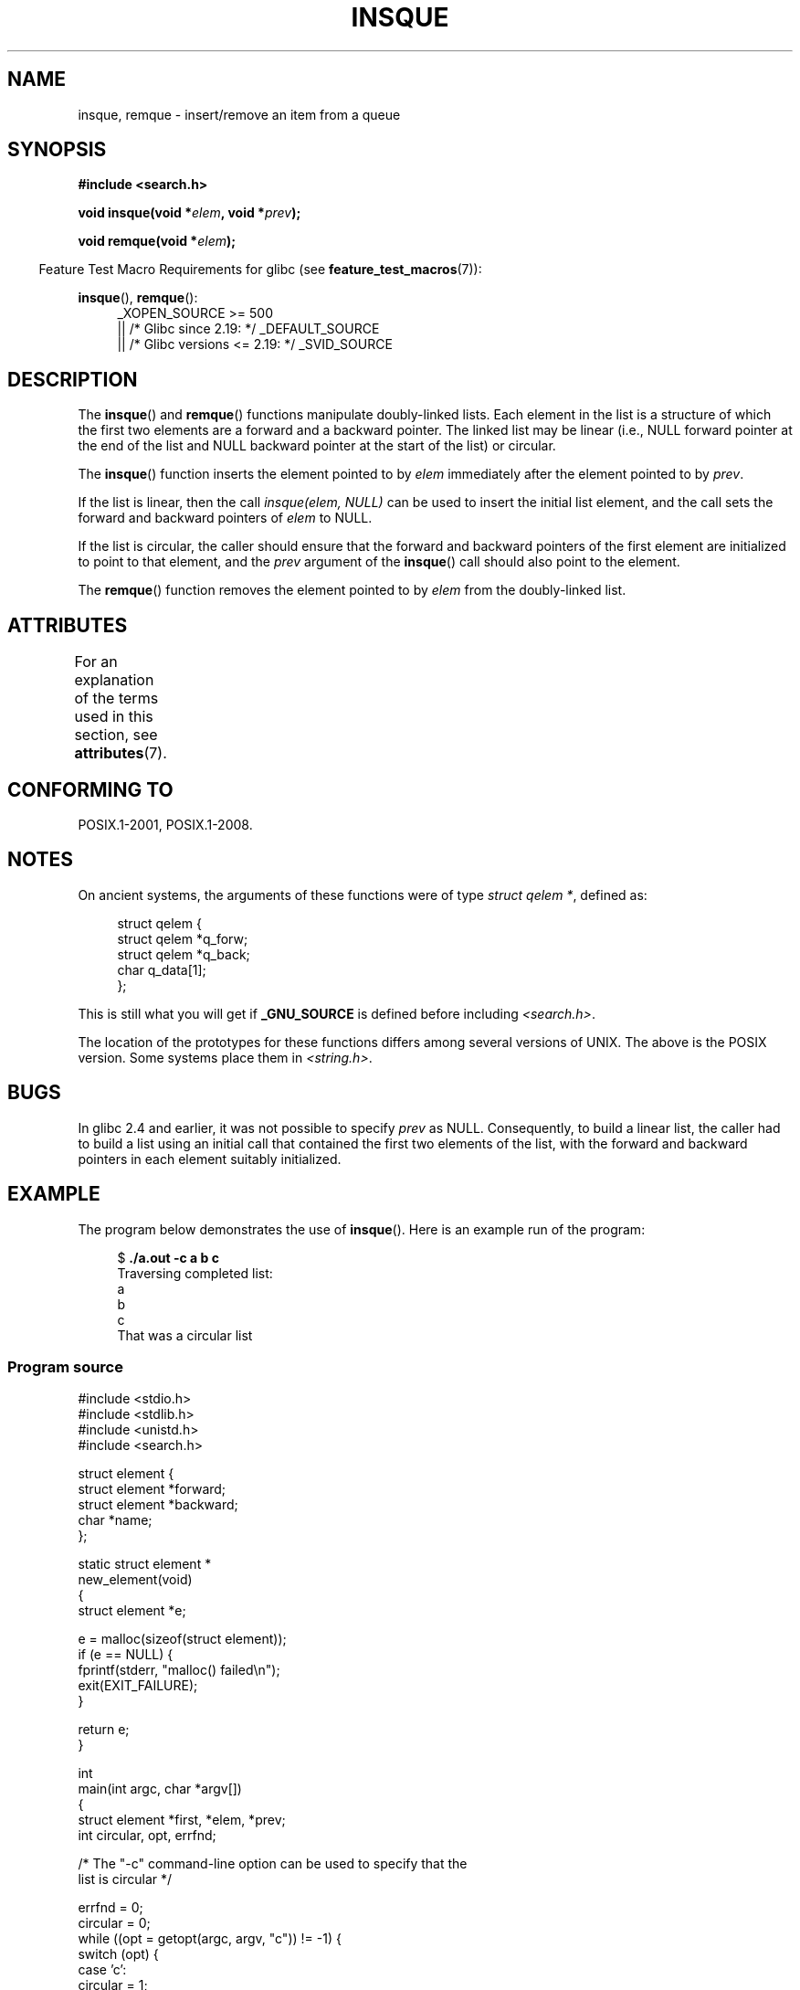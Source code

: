 .\" peter memishian -- meem@gnu.ai.mit.edu
.\" $Id: insque.3,v 1.2 1996/10/30 21:03:39 meem Exp meem $
.\" and Copyright (c) 2010, Michael Kerrisk <mtk.manpages@gmail.com>
.\"
.\" %%%LICENSE_START(VERBATIM)
.\" Permission is granted to make and distribute verbatim copies of this
.\" manual provided the copyright notice and this permission notice are
.\" preserved on all copies.
.\"
.\" Permission is granted to copy and distribute modified versions of this
.\" manual under the conditions for verbatim copying, provided that the
.\" entire resulting derived work is distributed under the terms of a
.\" permission notice identical to this one.
.\"
.\" Since the Linux kernel and libraries are constantly changing, this
.\" manual page may be incorrect or out-of-date.  The author(s) assume no
.\" responsibility for errors or omissions, or for damages resulting from
.\" the use of the information contained herein.  The author(s) may not
.\" have taken the same level of care in the production of this manual,
.\" which is licensed free of charge, as they might when working
.\" professionally.
.\"
.\" Formatted or processed versions of this manual, if unaccompanied by
.\" the source, must acknowledge the copyright and authors of this work.
.\" %%%LICENSE_END
.\"
.\" References consulted:
.\"   Linux libc source code (5.4.7)
.\"   Solaris 2.x, OSF/1, and HP-UX manpages
.\"   Curry's "UNIX Systems Programming for SVR4" (O'Reilly & Associates 1996)
.\"
.\" Changed to POSIX, 2003-08-11, aeb+wh
.\" mtk, 2010-09-09: Noted glibc 2.4 bug, added info on circular
.\"	lists, added example program
.\"
.TH INSQUE 3  2017-05-03 "" "Linux Programmer's Manual"
.SH NAME
insque, remque \- insert/remove an item from a queue
.SH SYNOPSIS
.nf
.B #include <search.h>
.PP
.BI "void insque(void *" elem ", void *" prev );
.PP
.BI "void remque(void *" elem );
.fi
.PP
.in -4n
Feature Test Macro Requirements for glibc (see
.BR feature_test_macros (7)):
.in
.PP
.ad l
.BR insque (),
.BR remque ():
.RS 4
_XOPEN_SOURCE\ >=\ 500
.\"    || _XOPEN_SOURCE\ &&\ _XOPEN_SOURCE_EXTENDED
    || /* Glibc since 2.19: */ _DEFAULT_SOURCE
    || /* Glibc versions <= 2.19: */ _SVID_SOURCE
.RE
.ad
.SH DESCRIPTION
The
.BR insque ()
and
.BR remque ()
functions manipulate doubly-linked lists.
Each element in the list is a structure of
which the first two elements are a forward and a
backward pointer.
The linked list may be linear (i.e., NULL forward pointer at
the end of the list and NULL backward pointer at the start of the list)
or circular.
.PP
The
.BR insque ()
function inserts the element pointed to by \fIelem\fP
immediately after the element pointed to by \fIprev\fP.
.PP
If the list is linear, then the call
.I "insque(elem, NULL)"
can be used to insert the initial list element,
and the call sets the forward and backward pointers of
.I elem
to NULL.
.PP
If the list is circular,
the caller should ensure that the forward and backward pointers of the
first element are initialized to point to that element,
and the
.I prev
argument of the
.BR insque ()
call should also point to the element.
.PP
The
.BR remque ()
function removes the element pointed to by \fIelem\fP from the
doubly-linked list.
.SH ATTRIBUTES
For an explanation of the terms used in this section, see
.BR attributes (7).
.TS
allbox;
lb lb lb
l l l.
Interface	Attribute	Value
T{
.BR insque (),
.BR remque ()
T}	Thread safety	MT-Safe
.TE
.sp 1
.SH CONFORMING TO
POSIX.1-2001, POSIX.1-2008.
.SH NOTES
On ancient systems,
.\" e.g., SunOS, Linux libc4 and libc5
the arguments of these functions were of type \fIstruct qelem *\fP,
defined as:
.PP
.in +4n
.nf
struct qelem {
    struct qelem *q_forw;
    struct qelem *q_back;
    char          q_data[1];
};
.fi
.in
.PP
This is still what you will get if
.B _GNU_SOURCE
is defined before
including \fI<search.h>\fP.
.PP
The location of the prototypes for these functions differs among several
versions of UNIX.
The above is the POSIX version.
Some systems place them in \fI<string.h>\fP.
.\" Linux libc4 and libc 5 placed them
.\" in \fI<stdlib.h>\fP.
.SH BUGS
In glibc 2.4 and earlier, it was not possible to specify
.I prev
as NULL.
Consequently, to build a linear list, the caller had to build a list
using an initial call that contained the first two elements of the list,
with the forward and backward pointers in each element suitably initialized.
.SH EXAMPLE
The program below demonstrates the use of
.BR insque ().
Here is an example run of the program:
.in +4n
.nf

.RB "$ " "./a.out -c a b c"
Traversing completed list:
    a
    b
    c
That was a circular list
.fi
.in
.SS Program source
\&
.nf
#include <stdio.h>
#include <stdlib.h>
#include <unistd.h>
#include <search.h>

struct element {
    struct element *forward;
    struct element *backward;
    char *name;
};

static struct element *
new_element(void)
{
    struct element *e;

    e = malloc(sizeof(struct element));
    if (e == NULL) {
        fprintf(stderr, "malloc() failed\\n");
        exit(EXIT_FAILURE);
    }

    return e;
}

int
main(int argc, char *argv[])
{
    struct element *first, *elem, *prev;
    int circular, opt, errfnd;

    /* The "\-c" command\-line option can be used to specify that the
       list is circular */

    errfnd = 0;
    circular = 0;
    while ((opt = getopt(argc, argv, "c")) != \-1) {
        switch (opt) {
        case 'c':
            circular = 1;
            break;
        default:
            errfnd = 1;
            break;
        }
    }

    if (errfnd || optind >= argc) {
        fprintf(stderr,  "Usage: %s [\-c] string...\\n", argv[0]);
        exit(EXIT_FAILURE);
    }

    /* Create first element and place it in the linked list */

    elem = new_element();
    first = elem;

    elem\->name = argv[optind];

    if (circular) {
        elem\->forward = elem;
        elem\->backward = elem;
        insque(elem, elem);
    } else {
        insque(elem, NULL);
    }

    /* Add remaining command\-line arguments as list elements */

    while (++optind < argc) {
        prev = elem;

        elem = new_element();
        elem\->name = argv[optind];
        insque(elem, prev);
    }

    /* Traverse the list from the start, printing element names */

    printf("Traversing completed list:\\n");
    elem = first;
    do {
        printf("    %s\\n", elem\->name);
        elem = elem\->forward;
    } while (elem != NULL && elem != first);

    if (elem == first)
        printf("That was a circular list\\n");

    exit(EXIT_SUCCESS);
}
.fi
.SH SEE ALSO
.BR queue (3)

